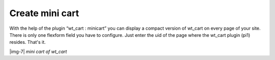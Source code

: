 ﻿.. include:: Images.txt

.. ==================================================
.. FOR YOUR INFORMATION
.. --------------------------------------------------
.. -*- coding: utf-8 -*- with BOM.

.. ==================================================
.. DEFINE SOME TEXTROLES
.. --------------------------------------------------
.. role::   underline
.. role::   typoscript(code)
.. role::   ts(typoscript)
   :class:  typoscript
.. role::   php(code)


Create mini cart
^^^^^^^^^^^^^^^^

With the help of the plugin “wt\_cart : minicart” you can display a
compact version of wt\_cart on every page of your site. There is only
one flexform field you have to configure. Just enter the uid of the
page where the wt\_cart plugin (pi1) resides. That's it.

|img-7|
*mini cart of wt\_cart*

